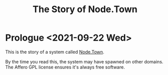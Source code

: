 #+TITLE: The Story of Node.Town


* Prologue <2021-09-22 Wed>

  This is the story of a system called _Node.Town_.

  By the time you read this, the system may have spawned on other
  domains.  The Affero GPL license ensures it's always free software.
